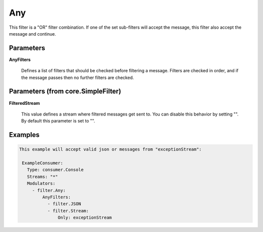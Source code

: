 .. Autogenerated by Gollum RST generator (docs/generator/*.go)

Any
===

This filter is a "OR" filter combination. If one of the set sub-filters will accept the
message, this filter also accept the message and continue.




Parameters
----------

**AnyFilters**

  Defines a list of filters that should be checked before filtering
  a message. Filters are checked in order, and if the message passes
  then no further filters are checked.
  
  

Parameters (from core.SimpleFilter)
-----------------------------------

**FilteredStream**

  This value defines a stream where filtered messages get sent to.
  You can disable this behavior by setting "".
  By default this parameter is set to "".
  
  

Examples
--------

.. code-block:: yaml

	This example will accept valid json or messages from "exceptionStream":
	
	 ExampleConsumer:
	   Type: consumer.Console
	   Streams: "*"
	   Modulators:
	     - filter.Any:
	         AnyFilters:
	           - filter.JSON
	           - filter.Stream:
	               Only: exceptionStream
	
	


